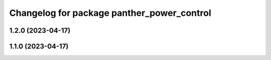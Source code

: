 ^^^^^^^^^^^^^^^^^^^^^^^^^^^^^^^^^^^^^^^^^^^
Changelog for package panther_power_control
^^^^^^^^^^^^^^^^^^^^^^^^^^^^^^^^^^^^^^^^^^^

1.2.0 (2023-04-17)
------------------

1.1.0 (2023-04-17)
------------------
